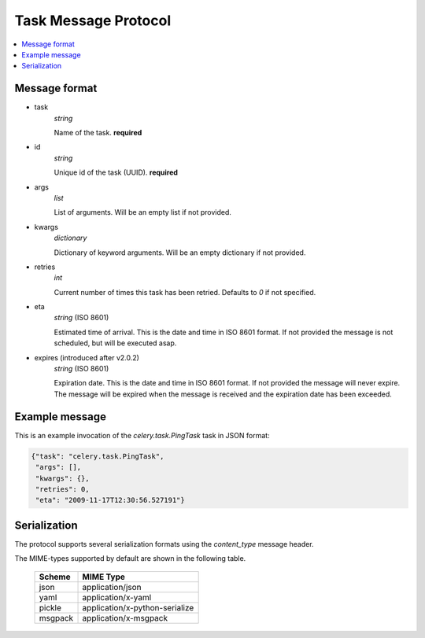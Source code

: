 .. _internals-task-message-protocol:

=======================
 Task Message Protocol
=======================

.. contents::
    :local:

Message format
==============

* task
    `string`

    Name of the task. **required**

* id
    `string`

    Unique id of the task (UUID). **required**

* args
    `list`

    List of arguments. Will be an empty list if not provided.

* kwargs
    `dictionary`

    Dictionary of keyword arguments. Will be an empty dictionary if not
    provided.

* retries
    `int`

    Current number of times this task has been retried.
    Defaults to `0` if not specified.

* eta
    `string` (ISO 8601)

    Estimated time of arrival. This is the date and time in ISO 8601
    format. If not provided the message is not scheduled, but will be
    executed asap.

* expires (introduced after v2.0.2)
    `string` (ISO 8601)

    Expiration date. This is the date and time in ISO 8601 format.
    If not provided the message will never expire. The message
    will be expired when the message is received and the expiration date
    has been exceeded.

Example message
===============

This is an example invocation of the `celery.task.PingTask` task in JSON
format:

.. code-block:: javascript

    {"task": "celery.task.PingTask",
     "args": [],
     "kwargs": {},
     "retries": 0,
     "eta": "2009-11-17T12:30:56.527191"}

Serialization
=============

The protocol supports several serialization formats using the
`content_type` message header.

The MIME-types supported by default are shown in the following table.

    =============== =================================
         Scheme                 MIME Type
    =============== =================================
    json            application/json
    yaml            application/x-yaml
    pickle          application/x-python-serialize
    msgpack         application/x-msgpack
    =============== =================================
